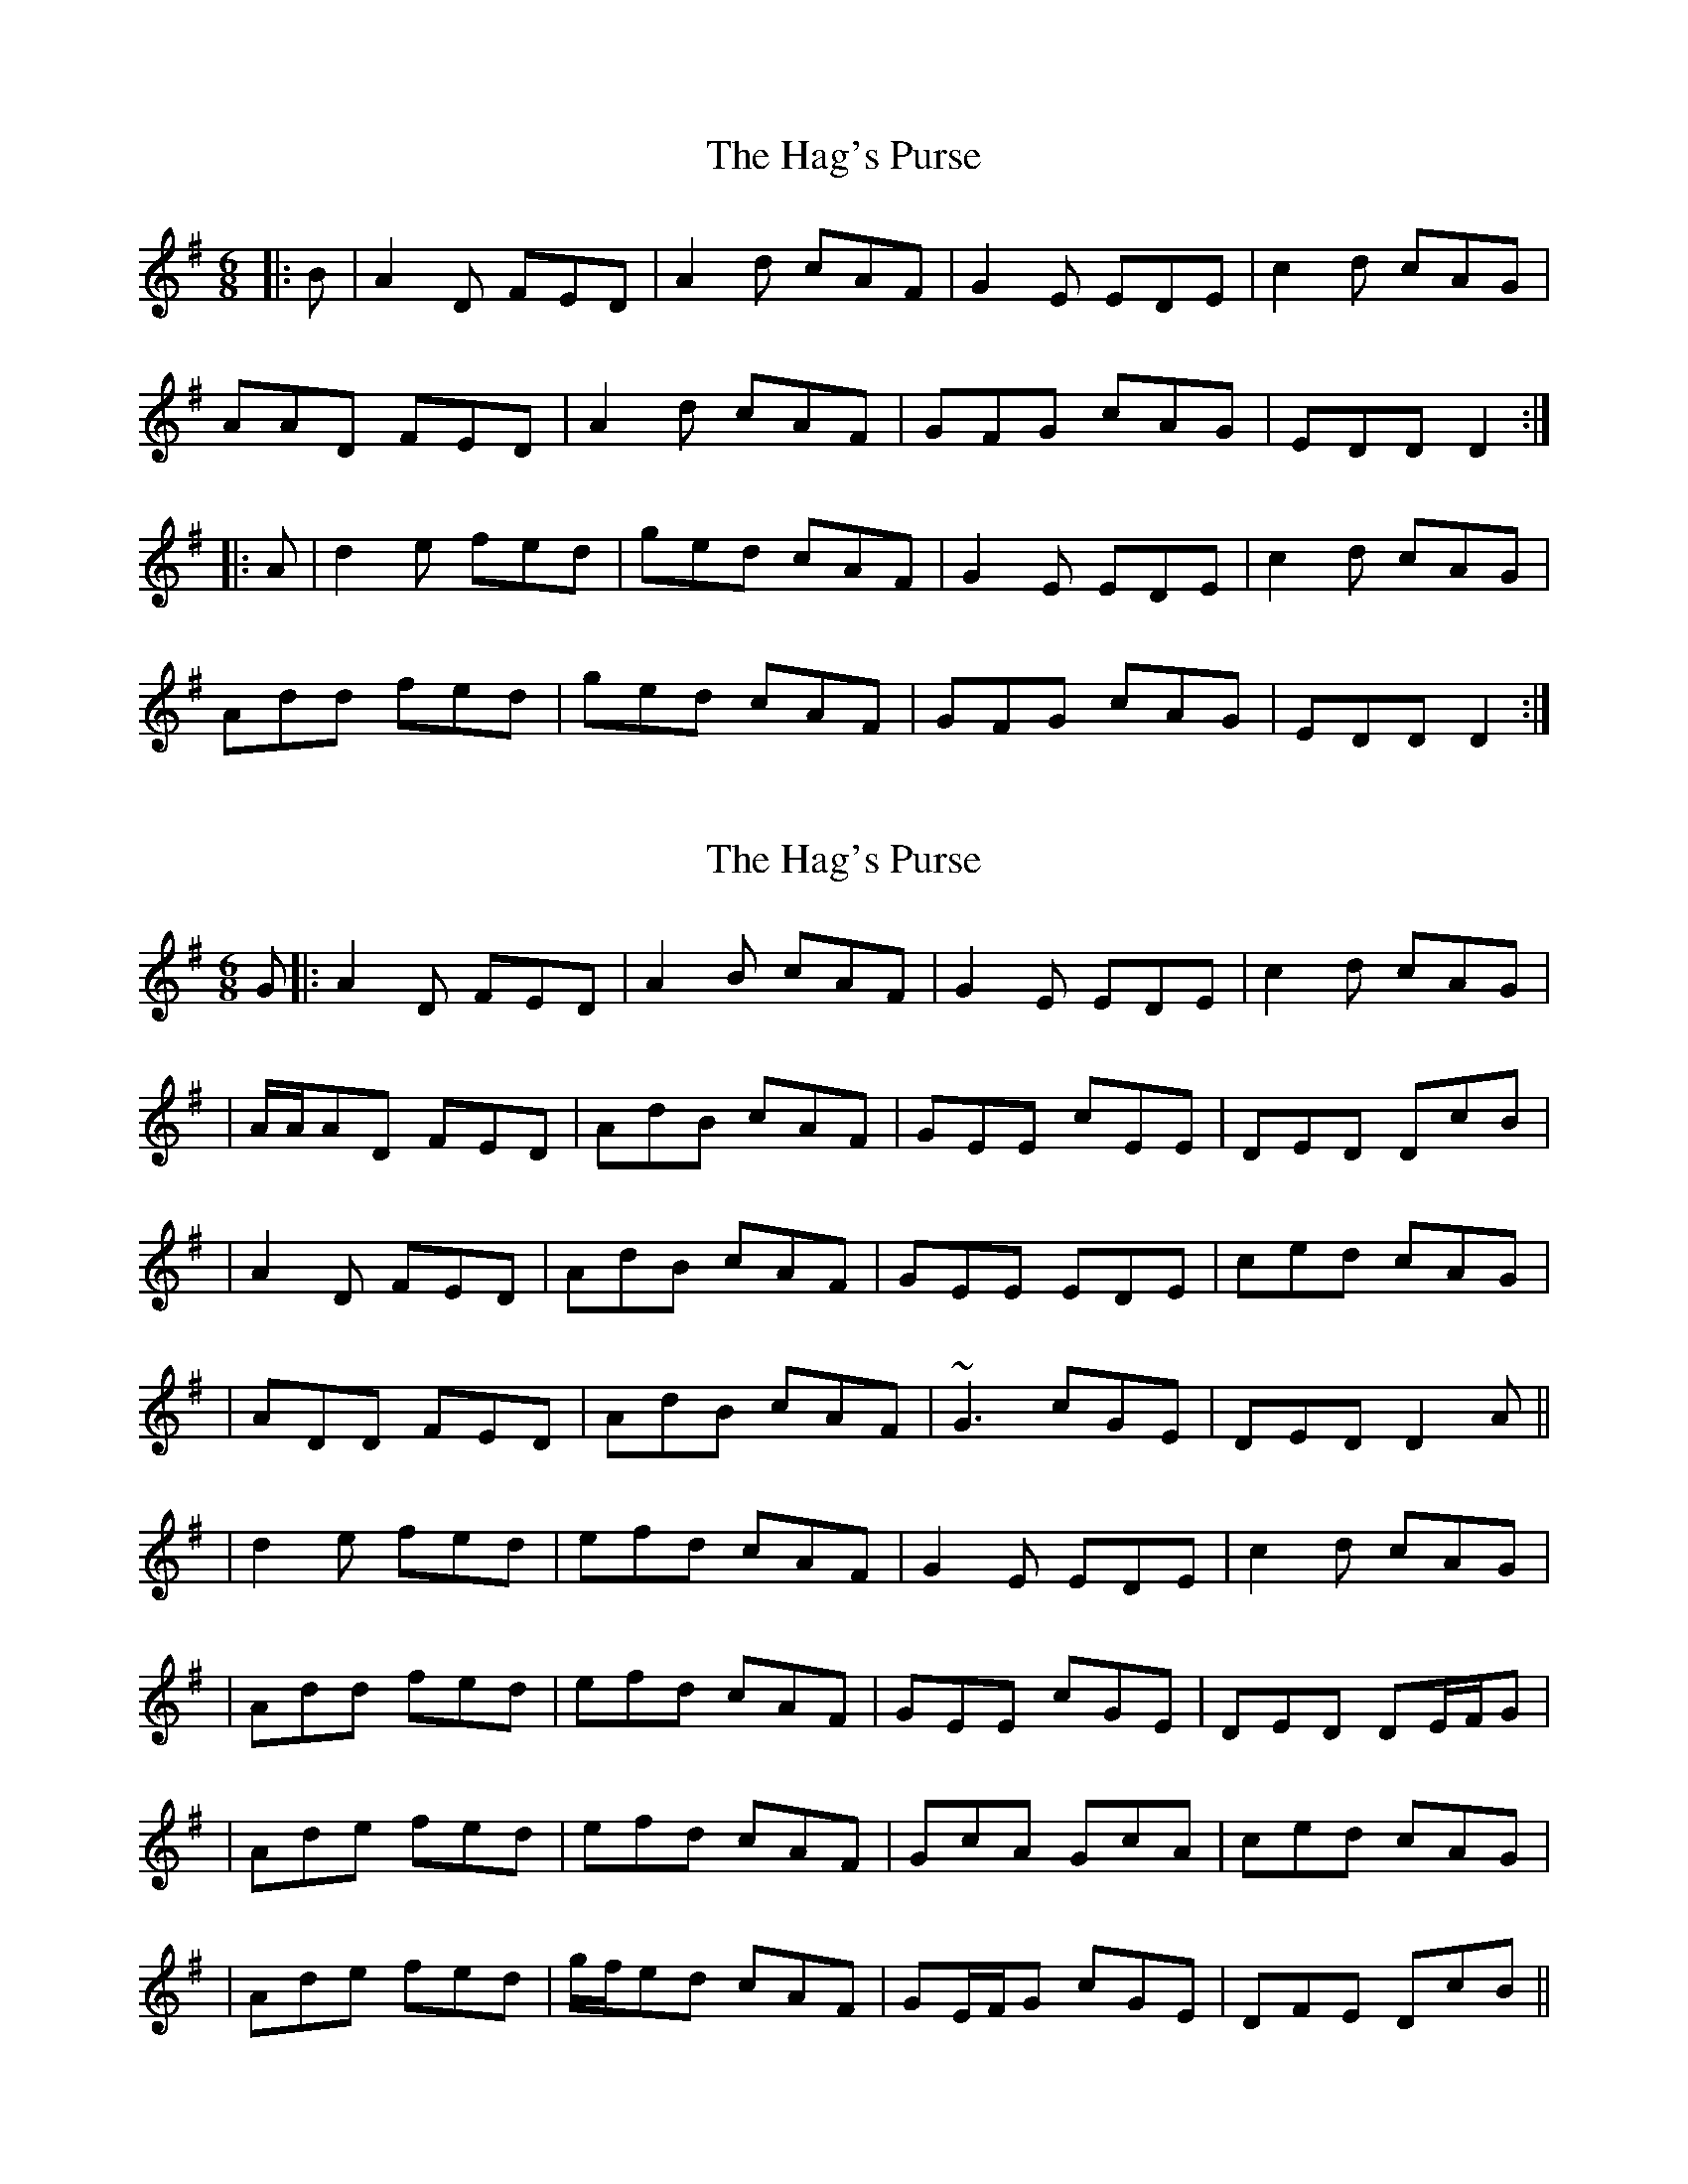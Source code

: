 X: 1
T: Hag's Purse, The
Z: Jeremy
S: https://thesession.org/tunes/926#setting926
R: jig
M: 6/8
L: 1/8
K: Dmix
|:B|A2D FED|A2d cAF|G2E EDE|c2d cAG|
AAD FED|A2d cAF|GFG cAG|EDD D2:|
|:A|d2e fed|ged cAF|G2E EDE|c2d cAG|
Add fed|ged cAF|GFG cAG|EDD D2:|
X: 2
T: Hag's Purse, The
Z: Will Harmon
S: https://thesession.org/tunes/926#setting14118
R: jig
M: 6/8
L: 1/8
K: Dmix
G |: A2 D FED | A2 B cAF | G2 E EDE | c2 d cAG || A/A/AD FED | AdB cAF | GEE cEE | DED DcB || A2 D FED | AdB cAF | GEE EDE | ced cAG || ADD FED | AdB cAF | ~G3 cGE | DED D2 A ||| d2 e fed | efd cAF | G2 E EDE | c2 d cAG || Add fed | efd cAF | GEE cGE | DED DE/F/G || Ade fed | efd cAF | GcA GcA | ced cAG || Ade fed | g/f/ed cAF | GE/F/G cGE | DFE DcB ||
X: 3
T: Hag's Purse, The
Z: bayswater
S: https://thesession.org/tunes/926#setting14119
R: jig
M: 6/8
L: 1/8
K: Dmix
|:A2D FED|A2B cAF|G2E EDE|c2d cAG|A2D FED|A2B cAF|GFG cGE|DED D3:||:d2e =fed|e2d cAF|G2E EDE|c2d cAG||Ade =fed|e2d cAF|GFG cGE|DED D3:|
X: 4
T: Hag's Purse, The
Z: Markmoloney
S: https://thesession.org/tunes/926#setting14120
R: jig
M: 6/8
L: 1/8
K: Dmix
|:A2D FED|A2B cAF|G2E EDE|c2d cAG|A2D FED|A2B cAF|GEE cEE|DED D2:||:A|d2e fed|e2d cAF|G2E EDE|c2d cAG|d2e fed|e2d cAF|GEE cEE|DED D2:|
X: 5
T: Hag's Purse, The
Z: JACKB
S: https://thesession.org/tunes/926#setting27833
R: jig
M: 6/8
L: 1/8
K: Dmix
G |: A2D FED | A2 B cAF | G2 E EDE | c2 d cAG |
| Ac/A/D FED | AdB cAF | GEE cEE | D3 DcB |
| A2D FED | AdB cAF | GEE EDE | ced cAG |
| ADD FED | AdB cAF | G3 cGE | D3 D2A ||
|: d2 e fed | efd cAF | G2 E E3 | c2 d cAG |
| Add fed | efd cAF | GEE cGE | D3 DE/F/G |
| Ade fed | efd cAF | GcA GcA | ced cAG |
| Ade fed | g/f/ed cAF | GE/F/G cGE | DFE DcB ||
